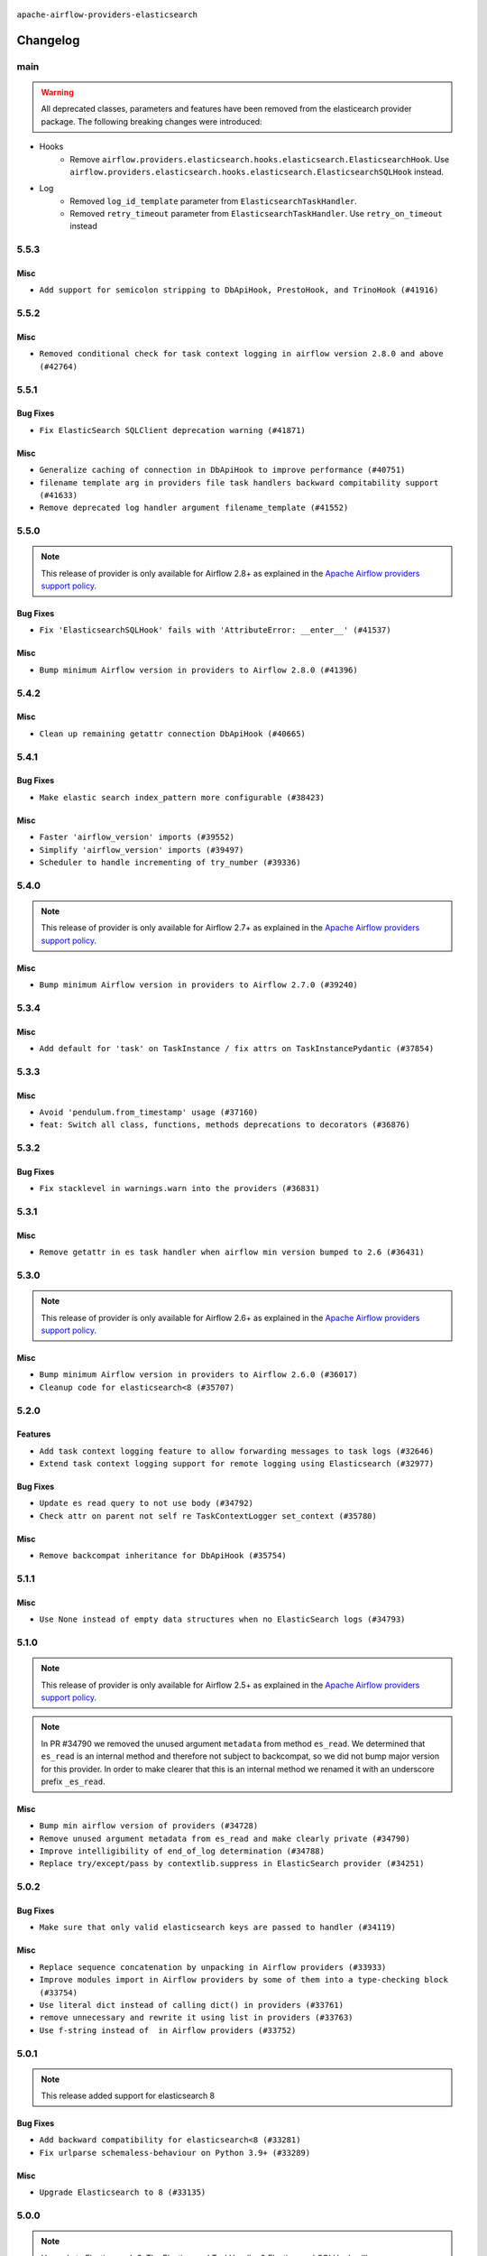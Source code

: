  .. Licensed to the Apache Software Foundation (ASF) under one
    or more contributor license agreements.  See the NOTICE file
    distributed with this work for additional information
    regarding copyright ownership.  The ASF licenses this file
    to you under the Apache License, Version 2.0 (the
    "License"); you may not use this file except in compliance
    with the License.  You may obtain a copy of the License at

 ..   http://www.apache.org/licenses/LICENSE-2.0

 .. Unless required by applicable law or agreed to in writing,
    software distributed under the License is distributed on an
    "AS IS" BASIS, WITHOUT WARRANTIES OR CONDITIONS OF ANY
    KIND, either express or implied.  See the License for the
    specific language governing permissions and limitations
    under the License.


.. NOTE TO CONTRIBUTORS:
   Please, only add notes to the Changelog just below the "Changelog" header when there are some breaking changes
   and you want to add an explanation to the users on how they are supposed to deal with them.
   The changelog is updated and maintained semi-automatically by release manager.

``apache-airflow-providers-elasticsearch``


Changelog
---------

main
.....

.. warning::
   All deprecated classes, parameters and features have been removed from the elasticearch provider package.
   The following breaking changes were introduced:

* Hooks
   * Remove ``airflow.providers.elasticsearch.hooks.elasticsearch.ElasticsearchHook``. Use ``airflow.providers.elasticsearch.hooks.elasticsearch.ElasticsearchSQLHook`` instead.
* Log
   * Removed ``log_id_template`` parameter from ``ElasticsearchTaskHandler``.
   * Removed ``retry_timeout`` parameter from ``ElasticsearchTaskHandler``. Use ``retry_on_timeout`` instead

5.5.3
.....

Misc
~~~~

* ``Add support for semicolon stripping to DbApiHook, PrestoHook, and TrinoHook (#41916)``


.. Below changes are excluded from the changelog. Move them to
   appropriate section above if needed. Do not delete the lines(!):
   * ``Split providers out of the main "airflow/" tree into a UV workspace project (#42505)``

5.5.2
.....

Misc
~~~~

* ``Removed conditional check for task context logging in airflow version 2.8.0 and above (#42764)``


.. Below changes are excluded from the changelog. Move them to
   appropriate section above if needed. Do not delete the lines(!):
   * ``Fix spelling; 'Airlfow' -> 'Airflow' (#42855)``

5.5.1
.....

Bug Fixes
~~~~~~~~~

* ``Fix ElasticSearch SQLClient deprecation warning (#41871)``

Misc
~~~~

* ``Generalize caching of connection in DbApiHook to improve performance (#40751)``
* ``filename template arg in providers file task handlers backward compitability support (#41633)``
* ``Remove deprecated log handler argument filename_template (#41552)``


.. Below changes are excluded from the changelog. Move them to
   appropriate section above if needed. Do not delete the lines(!):

5.5.0
.....

.. note::
  This release of provider is only available for Airflow 2.8+ as explained in the
  `Apache Airflow providers support policy <https://github.com/apache/airflow/blob/main/PROVIDERS.rst#minimum-supported-version-of-airflow-for-community-managed-providers>`_.

Bug Fixes
~~~~~~~~~

* ``Fix 'ElasticsearchSQLHook' fails with 'AttributeError: __enter__' (#41537)``

Misc
~~~~

* ``Bump minimum Airflow version in providers to Airflow 2.8.0 (#41396)``

.. Below changes are excluded from the changelog. Move them to
   appropriate section above if needed. Do not delete the lines(!):

5.4.2
.....

Misc
~~~~

* ``Clean up remaining getattr connection DbApiHook (#40665)``


.. Below changes are excluded from the changelog. Move them to
   appropriate section above if needed. Do not delete the lines(!):
   * ``Prepare docs 1st wave July 2024 (#40644)``
   * ``Enable enforcing pydocstyle rule D213 in ruff. (#40448)``

5.4.1
.....

Bug Fixes
~~~~~~~~~

* ``Make elastic search index_pattern more configurable (#38423)``

Misc
~~~~

* ``Faster 'airflow_version' imports (#39552)``
* ``Simplify 'airflow_version' imports (#39497)``
* ``Scheduler to handle incrementing of try_number (#39336)``

.. Below changes are excluded from the changelog. Move them to
   appropriate section above if needed. Do not delete the lines(!):
   * ``Reapply templates for all providers (#39554)``

5.4.0
.....
.. note::
  This release of provider is only available for Airflow 2.7+ as explained in the
  `Apache Airflow providers support policy <https://github.com/apache/airflow/blob/main/PROVIDERS.rst#minimum-supported-version-of-airflow-for-community-managed-providers>`_.

Misc
~~~~

* ``Bump minimum Airflow version in providers to Airflow 2.7.0 (#39240)``

5.3.4
.....

Misc
~~~~

* ``Add default for 'task' on TaskInstance / fix attrs on TaskInstancePydantic (#37854)``


.. Below changes are excluded from the changelog. Move them to
   appropriate section above if needed. Do not delete the lines(!):
   * ``Update yanked versions in providers changelogs (#38262)``
   * ``Prepare docs 1st wave (RC1) March 2024 (#37876)``
   * ``Add comment about versions updated by release manager (#37488)``
   * ``Fix D105 checks for ES provider (#37880)``

5.3.3
.....

Misc
~~~~

* ``Avoid 'pendulum.from_timestamp' usage (#37160)``
* ``feat: Switch all class, functions, methods deprecations to decorators (#36876)``

5.3.2
.....

Bug Fixes
~~~~~~~~~

* ``Fix stacklevel in warnings.warn into the providers (#36831)``

.. Below changes are excluded from the changelog. Move them to
   appropriate section above if needed. Do not delete the lines(!):
   * ``Prepare docs 1st wave of Providers January 2024 (#36640)``
   * ``Speed up autocompletion of Breeze by simplifying provider state (#36499)``
   * ``Provide the logger_name param in providers hooks in order to override the logger name (#36675)``
   * ``Revert "Provide the logger_name param in providers hooks in order to override the logger name (#36675)" (#37015)``
   * ``Prepare docs 2nd wave of Providers January 2024 (#36945)``

5.3.1
.....

Misc
~~~~

* ``Remove getattr in es task handler when airflow min version bumped to 2.6 (#36431)``

.. Below changes are excluded from the changelog. Move them to
   appropriate section above if needed. Do not delete the lines(!):
   * ``Re-apply updated version numbers to 2nd wave of providers in December (#36380)``

5.3.0
.....

.. note::
  This release of provider is only available for Airflow 2.6+ as explained in the
  `Apache Airflow providers support policy <https://github.com/apache/airflow/blob/main/PROVIDERS.rst#minimum-supported-version-of-airflow-for-community-managed-providers>`_.

Misc
~~~~

* ``Bump minimum Airflow version in providers to Airflow 2.6.0 (#36017)``
* ``Cleanup code for elasticsearch<8 (#35707)``

5.2.0
.....

Features
~~~~~~~~

* ``Add task context logging feature to allow forwarding messages to task logs (#32646)``
* ``Extend task context logging support for remote logging using Elasticsearch (#32977)``

Bug Fixes
~~~~~~~~~

* ``Update es read query to not use body (#34792)``
* ``Check attr on parent not self re TaskContextLogger set_context (#35780)``

Misc
~~~~

* ``Remove backcompat inheritance for DbApiHook (#35754)``

.. Below changes are excluded from the changelog. Move them to
   appropriate section above if needed. Do not delete the lines(!):
   * ``Fix and reapply templates for provider documentation (#35686)``
   * ``Use reproducible builds for provider packages (#35693)``

5.1.1
.....

Misc
~~~~

* ``Use None instead of empty data structures when no ElasticSearch logs (#34793)``

.. Below changes are excluded from the changelog. Move them to
   appropriate section above if needed. Do not delete the lines(!):
   * ``Prepare docs 3rd wave of Providers October 2023 - FIX (#35233)``
   * ``Prepare docs 3rd wave of Providers October 2023 (#35187)``
   * ``Pre-upgrade 'ruff==0.0.292' changes in providers (#35053)``
   * ``D401 Support - Providers: DaskExecutor to Github (Inclusive) (#34935)``

5.1.0
.....

.. note::
  This release of provider is only available for Airflow 2.5+ as explained in the
  `Apache Airflow providers support policy <https://github.com/apache/airflow/blob/main/PROVIDERS.rst#minimum-supported-version-of-airflow-for-community-managed-providers>`_.

.. note::
  In PR #34790 we removed the unused argument ``metadata`` from method ``es_read``.  We determined that ``es_read``
  is an internal method and therefore not subject to backcompat, so we did not bump major version for this provider.
  In order to make clearer that this is an internal method we renamed it with an underscore prefix ``_es_read``.

Misc
~~~~

* ``Bump min airflow version of providers (#34728)``
* ``Remove unused argument metadata from es_read and make clearly private (#34790)``
* ``Improve intelligibility of end_of_log determination (#34788)``
* ``Replace try/except/pass by contextlib.suppress in ElasticSearch provider (#34251)``

.. Below changes are excluded from the changelog. Move them to
   appropriate section above if needed. Do not delete the lines(!):
   * ``Refactor: consolidate import time in providers (#34402)``
   * ``Refactor shorter defaults in providers (#34347)``


5.0.2
.....

Bug Fixes
~~~~~~~~~

* ``Make sure that only valid elasticsearch keys are passed to handler (#34119)``

Misc
~~~~

* ``Replace sequence concatenation by unpacking in Airflow providers (#33933)``
* ``Improve modules import in Airflow providers by some of them into a type-checking block (#33754)``
* ``Use literal dict instead of calling dict() in providers (#33761)``
* ``remove unnecessary and rewrite it using list in providers (#33763)``
* ``Use f-string instead of  in Airflow providers (#33752)``

5.0.1
.....

.. note::
  This release added support for elasticsearch 8

Bug Fixes
~~~~~~~~~

* ``Add backward compatibility for elasticsearch<8 (#33281)``
* ``Fix urlparse schemaless-behaviour on Python 3.9+ (#33289)``

Misc
~~~~

* ``Upgrade Elasticsearch to 8 (#33135)``

.. Below changes are excluded from the changelog. Move them to
   appropriate section above if needed. Do not delete the lines(!):
   * ``Replace strftime with f-strings where nicer (#33455)``
   * ``D205 Support - Providers - Final Pass (#33303)``

5.0.0
.....

.. note::
  Upgrade to Elasticsearch 8. The ElasticsearchTaskHandler & ElasticsearchSQLHook will now use Elasticsearch 8 package.
  As explained https://elasticsearch-py.readthedocs.io/en/stable , Elasticsearch language clients are only backwards
  compatible with default distributions and without guarantees made, we recommend upgrading the version of
  Elasticsearch database to 8 to ensure compatibility with the language client.

Breaking changes
~~~~~~~~~~~~~~~~

.. note::
  Deprecate non-official elasticsearch libraries. Only the official elasticsearch library was used

* ``Deprecate the 2 non-official elasticsearch libraries (#31920)``

Bug Fixes
~~~~~~~~~

* ``Fix unsound type hint in ElasticsearchTaskHandler.es_read (#32509)``

Misc
~~~~

* ``Fix Failing ES Remote Logging (#32438)``

.. Review and move the new changes to one of the sections above:
   * ``D205 Support - Providers: Databricks to Github (inclusive) (#32243)``
   * ``Improve provider documentation and README structure (#32125)``
   * ``Remove spurious headers for provider changelogs (#32373)``
   * ``Prepare docs for July 2023 wave of Providers (#32298)``
   * ``Add deprecation info to the providers modules and classes docstring (#32536)``
   * ``Prepare docs for July 2023 wave of Providers (RC2) (#32381)``

4.5.1
.....

.. note::
  This release dropped support for Python 3.7

Misc
~~~~

* ``Remove Python 3.7 support (#30963)``

.. Below changes are excluded from the changelog. Move them to
   appropriate section above if needed. Do not delete the lines(!):
   * ``Improve docstrings in providers (#31681)``
   * ``Add D400 pydocstyle check - Providers (#31427)``
   * ``Add note about dropping Python 3.7 for providers (#32015)``

4.5.0
.....

.. note::
  This release of provider is only available for Airflow 2.4+ as explained in the
  `Apache Airflow providers support policy <https://github.com/apache/airflow/blob/main/PROVIDERS.rst#minimum-supported-version-of-airflow-for-community-managed-providers>`_.

Misc
~~~~

* ``Bump minimum Airflow version in providers (#30917)``
* ``Upper-bind elasticearch integration (#31255)``

.. Below changes are excluded from the changelog. Move them to
   appropriate section above if needed. Do not delete the lines(!):
   * ``Use 'AirflowProviderDeprecationWarning' in providers (#30975)``
   * ``Restore trigger logging (#29482)``
   * ``Revert "Enable individual trigger logging (#27758)" (#29472)``
   * ``Add full automation for min Airflow version for providers (#30994)``
   * ``Add mechanism to suspend providers (#30422)``
   * ``Use '__version__' in providers not 'version' (#31393)``
   * ``Fixing circular import error in providers caused by airflow version check (#31379)``
   * ``Prepare docs for May 2023 wave of Providers (#31252)``

4.4.0
.....

Features
~~~~~~~~

* ``Enable individual trigger logging (#27758)``

4.3.3
.....

Bug Fixes
~~~~~~~~~

* ``Allow nested attr in elasticsearch host_field (#28878)``

4.3.2
.....

Bug Fixes
~~~~~~~~~

* ``Support restricted index patterns in Elasticsearch log handler (#23888)``

4.3.1
.....

Bug Fixes
~~~~~~~~~

* ``Bump common.sql provider to 1.3.1 (#27888)``

.. Below changes are excluded from the changelog. Move them to
   appropriate section above if needed. Do not delete the lines(!):
   * ``Prepare for follow-up release for November providers (#27774)``

4.3.0
.....

.. note::
  This release of provider is only available for Airflow 2.3+ as explained in the
  `Apache Airflow providers support policy <https://github.com/apache/airflow/blob/main/PROVIDERS.rst#minimum-supported-version-of-airflow-for-community-managed-providers>`_.

Misc
~~~~

* ``Move min airflow version to 2.3.0 for all providers (#27196)``

.. Below changes are excluded from the changelog. Move them to
   appropriate section above if needed. Do not delete the lines(!):
   * ``Update old style typing (#26872)``
   * ``Enable string normalization in python formatting - providers (#27205)``

4.2.1
.....

Misc
~~~~

* ``Add common-sql lower bound for common-sql (#25789)``

.. Below changes are excluded from the changelog. Move them to
   appropriate section above if needed. Do not delete the lines(!):
   * ``Apply PEP-563 (Postponed Evaluation of Annotations) to non-core airflow (#26289)``

4.2.0
.....

Features
~~~~~~~~

* ``Improve ElasticsearchTaskHandler (#21942)``


4.1.0
.....

Features
~~~~~~~~

* ``Adding ElasticserachPythonHook - ES Hook With The Python Client (#24895)``
* ``Move all SQL classes to common-sql provider (#24836)``

Bug Fixes
~~~~~~~~~

* ``Move fallible ti.task.dag assignment back inside try/except block (#24533) (#24592)``

.. Below changes are excluded from the changelog. Move them to
   appropriate section above if needed. Do not delete the lines(!):
   * ``Only assert stuff for mypy when type checking (#24937)``
   * ``Move provider dependencies to inside provider folders (#24672)``
   * ``Remove 'hook-class-names' from provider.yaml (#24702)``

4.0.0
.....

Breaking changes
~~~~~~~~~~~~~~~~

.. note::
  This release of provider is only available for Airflow 2.2+ as explained in the
  `Apache Airflow providers support policy <https://github.com/apache/airflow/blob/main/PROVIDERS.rst#minimum-supported-version-of-airflow-for-community-managed-providers>`_.

Misc
~~~~

* ``Apply per-run log templates to log handlers (#24153)``

.. Below changes are excluded from the changelog. Move them to
   appropriate section above if needed. Do not delete the lines(!):
   * ``Fix new MyPy errors in main (#22884)``
   * ``Add explanatory note for contributors about updating Changelog (#24229)``
   * ``removed old files (#24172)``
   * ``Prepare provider documentation 2022.05.11 (#23631)``
   * ``Use new Breese for building, pulling and verifying the images. (#23104)``
   * ``Prepare docs for May 2022 provider's release (#24231)``
   * ``Update package description to remove double min-airflow specification (#24292)``

3.0.3
.....

Bug Fixes
~~~~~~~~~

* ``Make ElasticSearch Provider compatible for Airflow<2.3 (#22814)``

.. Below changes are excluded from the changelog. Move them to
   appropriate section above if needed. Do not delete the lines(!):
   * ``Update black precommit (#22521)``

3.0.2 (YANKED)
..............

.. warning:: This release has been **yanked** with a reason: ``Elasticsearch 3.0.2 is incompatible with Airflow >2.3``

Bug Fixes
~~~~~~~~~

* ``Fix mistakenly added install_requires for all providers (#22382)``
* ``Fix "run_id" k8s and elasticsearch compatibility with Airflow 2.1 (#22385)``

3.0.1 (YANKED)
..............

.. warning:: This release has been **yanked** with a reason: ``Elasticsearch provider is incompatible with Airflow <2.3``

Misc
~~~~~

* ``Add Trove classifiers in PyPI (Framework :: Apache Airflow :: Provider)``

3.0.0 (YANKED)
..............

.. warning:: This release has been **yanked** with a reason: ``Elasticsearch provider is incompatible with Airflow <2.3``

Breaking changes
~~~~~~~~~~~~~~~~

* ``Change default log filename template to include map_index (#21495)``


Misc
~~~~

* ``Support for Python 3.10``

.. Below changes are excluded from the changelog. Move them to
   appropriate section above if needed. Do not delete the lines(!):
   * ``Type TaskInstance.task to Operator and call unmap() when needed (#21563)``

2.2.0
.....

Features
~~~~~~~~

* ``Emit "logs not found" message when ES logs appear to be missing (#21261)``
* ``Use compat data interval shim in log handlers (#21289)``

Misc
~~~~

* ``Clarify ElasticsearchTaskHandler docstring (#21255)``

.. Below changes are excluded from the changelog. Move them to
   appropriate section above if needed. Do not delete the lines(!):
   * ``Fixed changelog for January 2022 (delayed) provider's release (#21439)``
   * ``Fix K8S changelog to be PyPI-compatible (#20614)``
   * ``Fix mypy for providers: elasticsearch, oracle, yandex (#20344)``
   * ``Fix duplicate changelog entries (#19759)``
   * ``Add pre-commit check for docstring param types (#21398)``
   * ``Add documentation for January 2021 providers release (#21257)``
   * ``Remove ':type' lines now sphinx-autoapi supports typehints (#20951)``
   * ``Update documentation for provider December 2021 release (#20523)``
   * ``Update documentation for November 2021 provider's release (#19882)``

2.1.0
.....

Features
~~~~~~~~

* ``Add docs for AIP 39: Timetables (#17552)``
* ``Adds example showing the ES_hook (#17944)``

.. Below changes are excluded from the changelog. Move them to
   appropriate section above if needed. Do not delete the lines(!):
   * ``Update documentation for September providers release (#18613)``
   * ``Updating the Elasticsearch example DAG to use the TaskFlow API (#18565)``

2.0.3
.....

Bug Fixes
~~~~~~~~~

* ``Fix Invalid log order in ElasticsearchTaskHandler (#17551)``

Misc
~~~~

* ``Optimise connection importing for Airflow 2.2.0``
* ``Adds secrets backend/logging/auth information to provider yaml (#17625)``

.. Below changes are excluded from the changelog. Move them to
   appropriate section above if needed. Do not delete the lines(!):
   * ``Update description about the new ''connection-types'' provider meta-data (#17767)``
   * ``Import Hooks lazily individually in providers manager (#17682)``

2.0.2
.....

Bug Fixes
~~~~~~~~~

* Updated dependencies to allow Python 3.9 support

.. Below changes are excluded from the changelog. Move them to
   appropriate section above if needed. Do not delete the lines(!):

2.0.1
.....

Breaking changes
~~~~~~~~~~~~~~~~

* ``Auto-apply apply_default decorator (#15667)``
* ``Remove support Jinja templated log_id in Elasticsearch (#16465)``

  While undocumented, previously ``[elasticsearch] log_id`` supported a Jinja templated string.
  Support for Jinja templates has now been removed. ``log_id`` should be a template string instead,
  for example: ``{dag_id}-{task_id}-{execution_date}-{try_number}``.

  If you used a Jinja template previously, the ``execution_date`` on your Elasticsearch documents will need
  to be updated to the new format.

.. warning:: Due to apply_default decorator removal, this version of the provider requires Airflow 2.1.0+.
   If your Airflow version is < 2.1.0, and you want to install this provider version, first upgrade
   Airflow to at least version 2.1.0. Otherwise your Airflow package version will be upgraded
   automatically and you will have to manually run ``airflow upgrade db`` to complete the migration.

Features
~~~~~~~~

* ``Support remote logging in elasticsearch with filebeat 7 (#14625)``
* ``Support non-https elasticsearch external links (#16489)``

Bug fixes
~~~~~~~~~

* ``Fix external elasticsearch logs link (#16357)``
* ``Fix Elasticsearch external log link with ''json_format'' (#16467)``

.. Below changes are excluded from the changelog. Move them to
   appropriate section above if needed. Do not delete the lines(!):
   * ``Bump pyupgrade v2.13.0 to v2.18.1 (#15991)``
   * ``Updated documentation for June 2021 provider release (#16294)``
   * ``Docs: Fix url for ''Elasticsearch'' (#16275)``
   * ``Add ElasticSearch Connection Doc (#16436)``
   * ``More documentation update for June providers release (#16405)``
   * ``Synchronizes updated changelog after buggfix release (#16464)``

2.0.0 (YANKED)
..............

.. warning:: This release has been **yanked** with a reason: ``Released by Mistake!``

1.0.4
.....

Bug fixes
~~~~~~~~~

* ``Fix 'logging.exception' redundancy (#14823)``
* ``Fix exception caused by missing keys in the ElasticSearch Record (#15163)``

1.0.3
.....

Bug fixes
~~~~~~~~~

* ``Elasticsearch Provider: Fix logs downloading for tasks (#14686)``

1.0.2
.....

Bug fixes
~~~~~~~~~

* ``Corrections in docs and tools after releasing provider RCs (#14082)``

1.0.1
.....

Updated documentation and readme files.

Bug fixes
~~~~~~~~~

* ``Respect LogFormat when using ES logging with Json Format (#13310)``


1.0.0
.....

Initial version of the provider.
